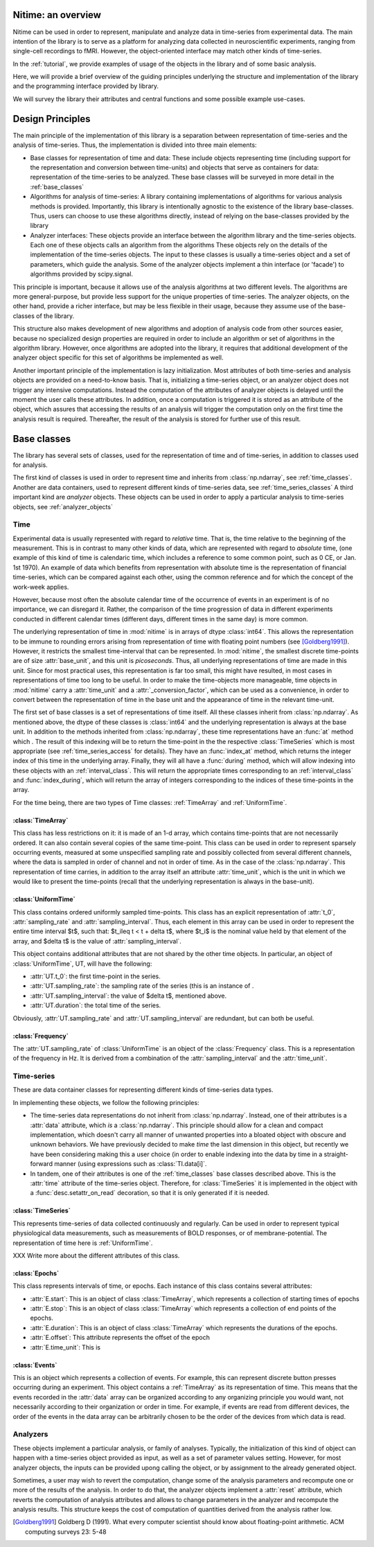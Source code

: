 .. _overview:

===================
Nitime: an overview
===================

Nitime can be used in order to represent, manipulate and analyze data in
time-series from experimental data. The main intention of the library is to
serve as a platform for analyzing data collected in neuroscientific
experiments, ranging from single-cell recordings to fMRI. However, the
object-oriented interface may match other kinds of time-series.

In the :ref:`tutorial`, we provide examples of usage of the objects in the
library and of some basic analysis.

Here, we will provide a brief overview of the guiding principles underlying the
structure and implementation of the library and the programming interface
provided by library. 

We will survey the library their attributes and central functions and some possible example
use-cases.

=================
Design Principles
=================
The main principle of the implementation of this library is a separation
between representation of time-series and the analysis of time-series. Thus,
the implementation is divided into three main elements:

- Base classes for representation of time and data: These include objects
  representing time (including support for the representation and conversion
  between time-units) and objects that serve as containers for data:
  representation of the time-series to be analyzed. These base classes will be
  surveyed in more detail in the :ref:`base_classes`
  
- Algorithms for analysis of time-series: A library containing implementations
  of algorithms for various analysis methods is provided. Importantly, this
  library is intentionally agnostic to the existence of the library
  base-classes. Thus, users can choose to use these algorithms directly,
  instead of relying on the base-classes provided by the library  
  
- Analyzer interfaces: These objects provide an interface between the algorithm
  library and the time-series objects. Each one of these objects calls an
  algorithm from the algorithms  These objects rely on the details of the
  implementation of the time-series objects. The input to these classes is
  usually a time-series object and a set of parameters, which guide the
  analysis. Some of the analyzer objects implement a thin interface (or
  'facade') to algorithms provided by scipy.signal. 

This principle is important, because it allows use of the analysis algorithms
at two different levels. The algorithms are more general-purpose, but provide
less support for the unique properties of time-series. The analyzer objects, on
the other hand, provide a richer interface, but may be less flexible in their
usage, because they assume use of the base-classes of the library.  

This structure also makes development of new algorithms and adoption of
analysis code from other sources easier, because no specialized design
properties are required in order to include an algorithm or set of algorithms
in the algorithm library. However, once algorithms are adopted into the
library, it requires that additional development of the analyzer object
specific for this set of algorithms be implemented as well.  

Another important principle of the implementation is lazy initialization. Most
attributes of both time-series and analysis objects are provided on a
need-to-know basis. That is, initializing a time-series object, or an analyzer
object does not trigger any intensive computations. Instead the computation of
the attributes of analyzer objects is delayed until the moment the user calls
these attributes. In addition, once a computation is triggered it is stored as
an attribute of the object, which assures that accessing the results of an
analysis will trigger the computation only on the first time the analysis result
is required. Thereafter, the result of the analysis is stored for further use
of this result.

.. _base_classes: 

==============
 Base classes
==============

The library has several sets of classes, used for the representation of time
and of time-series, in addition to classes used for analysis.

The first kind of classes is used in order to represent time and inherits from
:class:`np.ndarray`, see :ref:`time_classes`. Another are data containers, used
to represent different kinds of time-series data, see
:ref:`time_series_classes` A third important kind are *analyzer* objects. These
objects can be used in order to apply a particular analysis to time-series
objects, see :ref:`analyzer_objects`

.. _time_classes:

Time
====
Experimental data is usually represented with regard to *relative* time. That
is, the time relative to the beginning of the measurement. This is in contrast
to many other kinds of data, which are represented with regard to *absolute*
time, (one example of this kind of time is calendaric time, which includes a
reference to some common point, such as 0 CE, or Jan. 1st 1970). An example of
data which benefits from representation with absolute time is the
representation of financial time-series, which can be compared against each
other, using the common reference and for which the concept of the work-week
applies. 

However, because most often the absolute calendar time of the occurrence of
events in an experiment is of no importance, we can disregard it. Rather, the
comparison of the time progression of data in different experiments conducted
in different calendar times (different days, different times in the same day)
is more common.

The underlying representation of time in :mod:`nitime` is in arrays of dtype
:class:`int64`. This allows the representation to be immune to rounding errors
arising from representation of time with floating point numbers (see
[Goldberg1991]_). However, it restricts the smallest time-interval that can be
represented. In :mod:`nitime`, the smallest discrete time-points are of size
:attr:`base_unit`, and this unit is *picoseconds*. Thus, all underlying
representations of time are made in this unit. Since for most practical uses,
this representation is far too small, this might have resulted, in most cases
in representations of time too long to be useful. In order to make the
time-objects more manageable, time objects in :mod:`nitime` carry a
:attr:`time_unit` and a :attr:`_conversion_factor`, which can be used
as a convenience, in order to convert between the representation of time in the
base unit and the appearance of time in the relevant time-unit.   

The first set of base classes is a set of representations of time itself. All
these classes inherit from :class:`np.ndarray`. As mentioned above, the dtype of
these classes is :class:`int64` and the underlying representation is always at
the base unit. In addition to the methods inherited from :class:`np.ndarray`,
these time representations have an :func:`at` method which . The result of this indexing
will be to return the time-point in the the respective :class:`TimeSeries`
which is most appropriate (see :ref:`time_series_access` for details). They
have an :func:`index_at` method, which returns the integer index of this time
in the underlying array. Finally, they will all have a :func:`during` method,
which will allow indexing into these objects with an
:ref:`interval_class`. This will return the appropriate times corresponding to
an :ref:`interval_class` and :func:`index_during`, which will return the array
of integers corresponding to the indices of these time-points in the array.

For the time being, there are two types of Time classes: :ref:`TimeArray` and :ref:`UniformTime`.

.. _TimeArray:

:class:`TimeArray`
-------------------

This class has less restrictions on it: it is made of an 1-d array, which contains time-points that are not necessarily ordered. It can also contain several copies of the same time-point. This class can be used in order to represent sparsely occurring events, measured at some unspecified sampling rate and possibly collected from several different channels, where the data is sampled in order of channel and not in order of time. As in the case of the :class:`np.ndarray`. This representation of time carries, in addition to the array itself an attribute :attr:`time_unit`, which is the unit in which we would like to present the time-points (recall that the underlying representation is always in the base-unit).

.. _UniformTime:

:class:`UniformTime`
--------------------

This class contains ordered uniformly sampled time-points. This class has an explicit representation of :attr:`t_0`, :attr:`sampling_rate` and :attr:`sampling_interval`. Thus, each element in this array can be used in order to represent the entire time interval $t$, such that: $t_i\leq t < t + \delta t$, where $t_i$ is the nominal value held by that element of the array, and $\delta t$ is the value of :attr:`sampling_interval`. 

This object contains additional attributes that are not shared by the other
time objects. In particular, an object of :class:`UniformTime`, UT, will have
the following:

* :attr:`UT.t_0`: the first time-point in the series.
* :attr:`UT.sampling_rate`: the sampling rate of the series (this is an
  instance of .
* :attr:`UT.sampling_interval`: the value of $\delta t$, mentioned above.
* :attr:`UT.duration`: the total time of the series.

Obviously, :attr:`UT.sampling_rate` and :attr:`UT.sampling_interval` are redundant, but can both be useful.


:class:`Frequency`
------------------

The :attr:`UT.sampling_rate` of :class:`UniformTime` is an object of the :class:`Frequency` class. This is a representation of the frequency in Hz. It is derived from a combination of the :attr:`sampling_interval` and the :attr:`time_unit`.

.. _time_series_classes:

Time-series 
============

These are data container classes for representing different kinds of
time-series data types.

In implementing these objects, we follow the following principles:

* The time-series data representations do not inherit from
  :class:`np.ndarray`. Instead, one of their attributes is a :attr:`data`
  attribute, which *is* a :class:`np.ndarray`. This principle should allow for
  a clean and compact implementation, which doesn't carry all manner of
  unwanted properties into a bloated object with obscure and unknown behaviors.
  We have previously decided to make *time* the last dimension in this
  object, but recently we have been considering making this a user choice (in
  order to enable indexing into the data by time in a straight-forward manner
  (using expressions such as :class:`TI.data[i]`. 
* In tandem, one of their attributes is one of the :ref:`time_classes` base
  classes described above. This is the :attr:`time` attribute of the
  time-series object. Therefore, for :class:`TimeSeries` it is implemented in
  the object with a :func:`desc.setattr_on_read` decoration, so that it is only
  generated if it is needed.

.. _TimeSeries:

:class:`TimeSeries`
--------------------------

This represents time-series of data collected continuously and regularly. Can
be used in order to represent typical physiological data measurements, such as
measurements of BOLD responses, or of membrane-potential. The representation of
time here is :ref:`UniformTime`.

XXX Write more about the different attributes of this class.

.. _Epochs:

:class:`Epochs`
---------------

This class represents intervals of time, or epochs. Each instance of this class
contains several attributes:

- :attr:`E.start`: This is an object of class :class:`TimeArray`, which
  represents a collection of starting times of epochs
- :attr:`E.stop`: This is an object of class :class:`TimeArray` which
  represents a collection of end points of the epochs. 
- :attr:`E.duration`: This is an object of class :class:`TimeArray` which
  represents the durations of the epochs.
- :attr:`E.offset`: This attribute represents the offset of the epoch 
- :attr:`E.time_unit`: This is 

.. _Events:

:class:`Events`
---------------

This is an object which represents a collection of events. For example, this
can represent discrete button presses occurring during an experiment. This
object contains a :ref:`TimeArray` as its representation of time. This means
that the events recorded in the :attr:`data` array can be organized
according to any organizing principle you would want, not necessarily according
to their organization or order in time. For example, if events are read from
different devices, the order of the events in the data array can be arbitrarily
chosen to be the order of the devices from which data is read.



Analyzers
=========

These objects implement a particular analysis, or family of analyses. Typically, the initialization of this kind of object can happen with
a time-series object provided as input, as well as a set of parameter values  setting. However, for most analyzer objects, the inputs can be provided upong
calling the object, or by assignment to the already generated object.

Sometimes, a user may wish to revert the computation, change some of the
analysis parameters and recompute one or more of the results of the
analysis. In order to do that, the analyzer objects implement a :attr:`reset`
attribute, which reverts the computation of analysis attributes and allows to
change parameters in the analyzer and recompute the analysis results. This
structure keeps the cost of computation of quantities derived from the analysis
rather low.

.. [Goldberg1991] Goldberg D (1991). What every computer scientist should know
   about floating-point arithmetic. ACM computing surveys 23: 5-48
